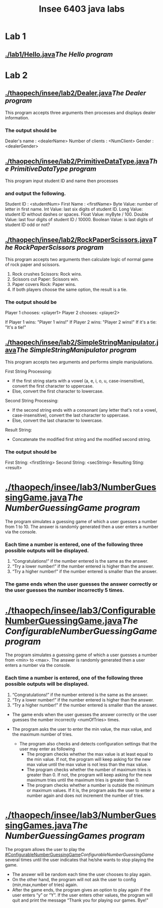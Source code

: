 #+TITLE: Insee 6403 java labs
#+CREATOR: Insee thaopech

* Lab 1
** [[./lab1/Hello.java]][[The Hello program]]

* Lab 2

** [[./thaopech/insee/lab2/Dealer.java]][[The Dealer program]]

This program accepts three arguments then processes and displays dealer information.
*** The output should be

Dealer's name : <dealerName>
Number of clients : <NumClient>
Gender : <dealerGender>


** [[./thaopech/insee/lab2/PrimitiveDataType.java]][[The PrimitiveDataType program]]

This program input student ID and name then processes 
*** and output the following.

Student ID : <studentNum>
First Name : <firstName>
Byte Value: number of letter in first name.
Int Value: last six digits of student ID.
Long Value: student ID without dashes or spaces.
Float Value: myByte / 100.
Double Value: last four digits of student ID / 10000.
Boolean Value: is last digits of student ID odd or not?


** [[./thaopech/insee/lab2/RockPaperScissors.java]][[The RockPaperScissors program]]
This program accepts two arguments then calculate logic of normal game of rock paper and scissors.
1. Rock crushes Scissors: Rock wins.
2. Scissors cut Paper: Scissors win.
3. Paper covers Rock: Paper wins.
4. If both players choose the same option, the result is a tie.
*** The output should be
Player 1 chooses: <player1>
Player 2 chooses: <player2>

If Player 1 wins: "Player 1 wins!"
If Player 2 wins: "Player 2 wins!"
If it's a tie: "It's a tie!"


** [[./thaopech/insee/lab2/SimpleStringManipulator.java]][[The SimpleStringManipulator program]]
This program accepts two arguments and performs simple manipulations.

**** First String Processing:
- If the first string starts with a vowel (a, e, i, o, u, case-insensitive), convert the first character to uppercase.
- Else, convert the first character to lowercase.

**** Second String Processing:
- If the second string ends with a consonant (any letter that's not a vowel, case-insensitive), convert the last character to uppercase.
- Else, convert the last character to lowercase.

**** Result String:
- Concatenate the modified first string and the modified second string.

*** The output should be

First String: <firstString>
Second String: <secString>
Resulting Sting: <result>


* [[./thaopech/insee/lab3/NumberGuessingGame.java]][[The NumberGuessingGame program]]

The program simulates a guessing game of which a user guesses a number from 1 to 10. The answer is randomly generated then a user enters a number via the console. 
*** Each time a number is entered, one of the following three possible outputs will be displayed. 
1. “Congratulations!”	if the number entered is the same as the answer.
2. “Try a lower number!” 	if the number entered is higher than the answer.
3. “Try a higher number!” 	if the number entered is smaller than the answer.  

*** The game ends when the user guesses the answer correctly or the user guesses the number incorrectly 5 times. 


* [[./thaopech/insee/lab3/ConfigurableNumberGuessingGame.java]][[The ConfigurableNumberGuessingGame program]]

The program simulates a guessing game of which a user guesses a number from <min> to <max>. The answer is randomly generated then a user enters a number via the console. 
*** Each time a number is entered, one of the following three possible outputs will be displayed. 
1. “Congratulations!”	if the number entered is the same as the answer.
2. “Try a lower number!” 	if the number entered is higher than the answer.
3. “Try a higher number!” 	if the number entered is smaller than the answer.  

- The game ends when the user guesses the answer correctly or the user guesses the number incorrectly <numOfTries> times. 

- The program asks the user to enter the min value, the max value, and the maximum number of tries.
    - The program also checks and detects configuration settings that the user may enter as following
        - The program checks whether the max value is at least equal to the min value. If not, the program will keep asking for the new max value until the max value is not less than the max value. 
        - The program checks whether the number of maximum tries is greater than 0. If not, the program will keep asking for the new maximum tries until the maximum tries is greater than 0. 
        - The program checks whether a number is outside the minimum or maximum values. If it is, the program asks the user to enter a number again and does not increment the number of tries.  


* [[./thaopech/insee/lab3/NumberGuessingGames.java]][[The NumberGuessingGames program]]

The program allows the user to play the [[#ConfigurableNumberGuessingGame]][[ConfigurableNumberGuessingGame]] several times until the user indicates that he/she wants to stop playing the game.  
- The answer will be random each time the user chooses to play again. 
- On the other hand, the program will not ask the user to config (min,max,number of tries) again.
- After the game ends, the program gives an option to play again if the user enters “y” or “Y”. If the user enters other values, the program will quit and print the message  “Thank you for playing our games. Bye!"

